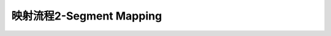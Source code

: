 ========================================================================
映射流程2-Segment Mapping
========================================================================

